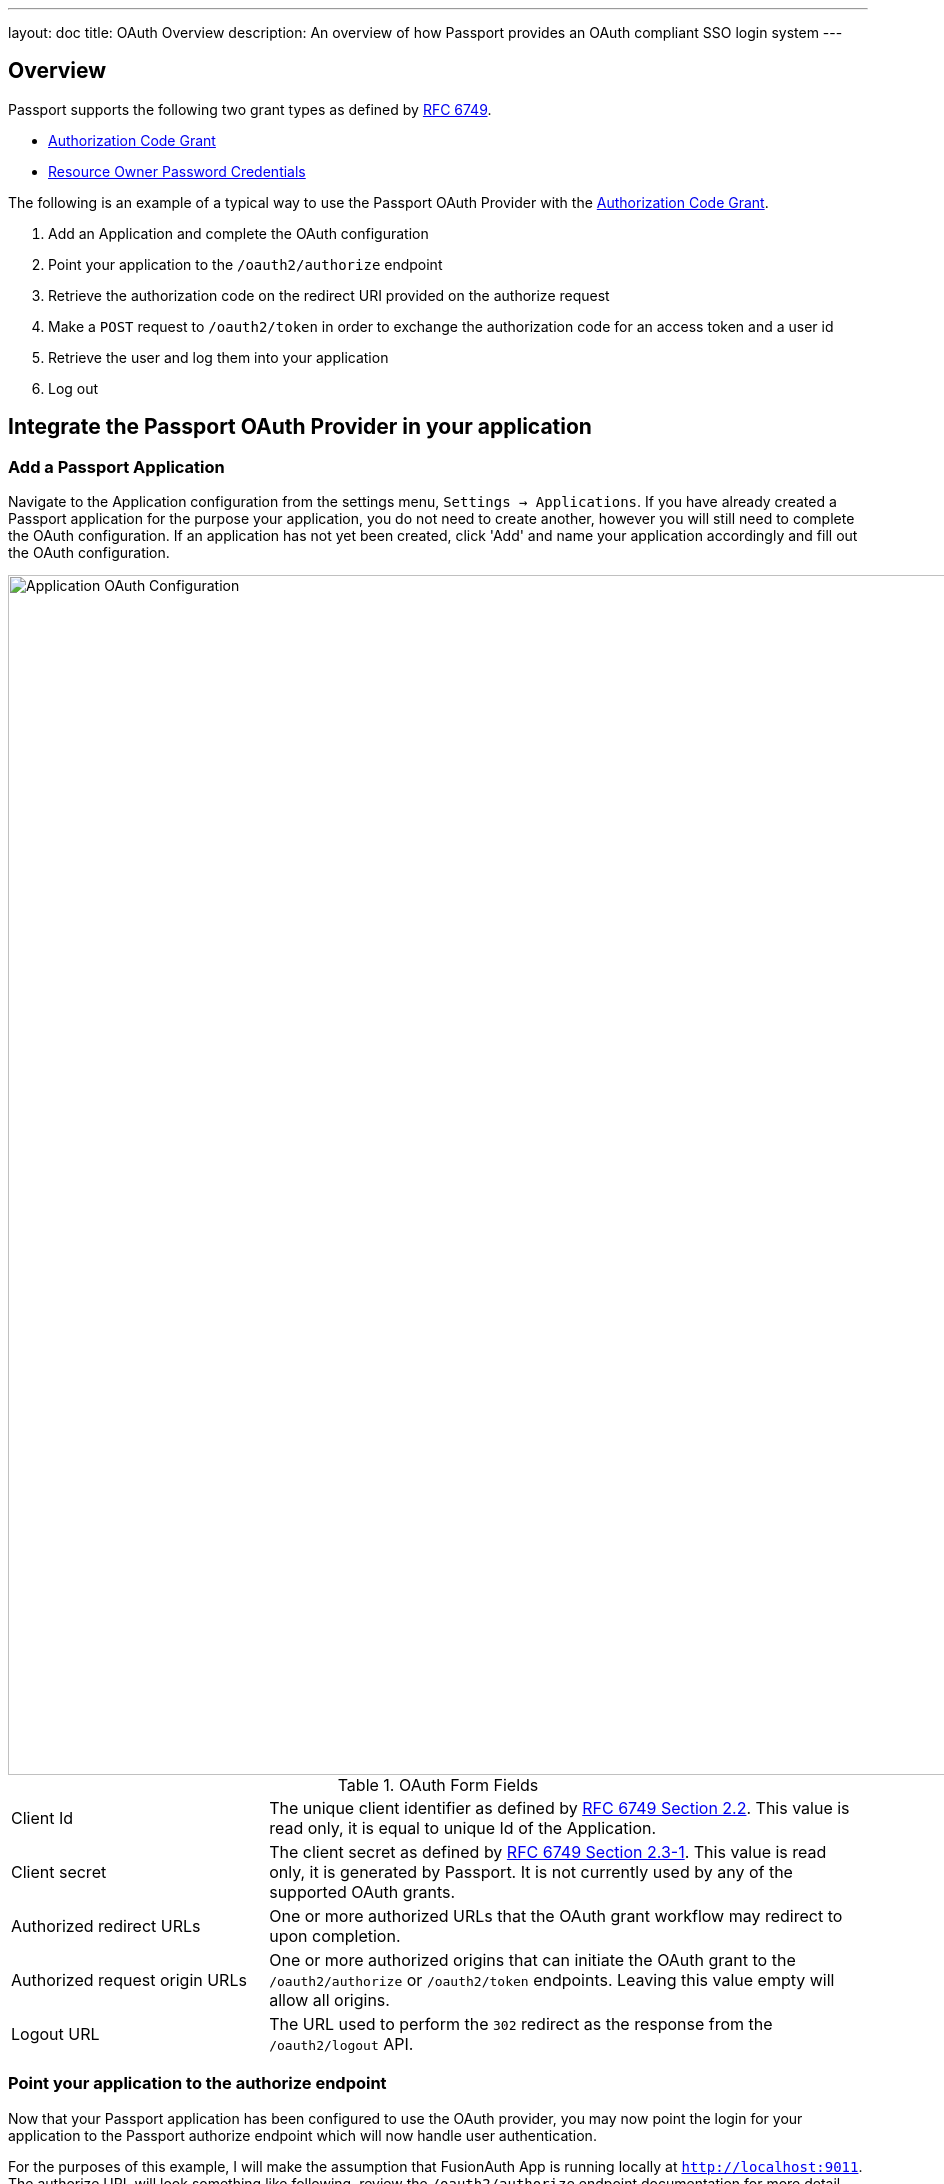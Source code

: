 ---
layout: doc
title: OAuth Overview
description: An overview of how Passport provides an OAuth compliant SSO login system
---

== Overview

Passport supports the following two grant types as defined by https://tools.ietf.org/html/rfc6749[RFC 6749].

* https://tools.ietf.org/html/rfc6749#section-1.3.1[Authorization Code Grant]
* https://tools.ietf.org/html/rfc6749#section-1.3.3[Resource Owner Password Credentials]


The following is an example of a typical way to use the Passport OAuth Provider with the https://tools.ietf.org/html/rfc6749#section-1.3.1[Authorization Code Grant].

1. Add an Application and complete the OAuth configuration
2. Point your application to the `/oauth2/authorize` endpoint
3. Retrieve the authorization code on the redirect URI provided on the authorize request
4. Make a `POST` request to `/oauth2/token` in order to exchange the authorization code for an access token and a user id
5. Retrieve the user and log them into your application
6. Log out

== Integrate the Passport OAuth Provider in your application

=== Add a Passport Application

Navigate to the Application configuration from the settings menu, `Settings -> Applications`. If you have already created a Passport
application for the purpose your application, you do not need to create another, however you will still need to complete the OAuth configuration.
If an application has not yet been created, click 'Add' and name your application accordingly and fill out the OAuth configuration.

image::oauth-application.png[Application OAuth Configuration,width=1200,role=shadowed]

[cols="3a,7a"]
[.api]
.OAuth Form Fields
|===
|Client Id
|The unique client identifier as defined by https://tools.ietf.org/html/rfc6749#section-2.2[RFC 6749 Section 2.2]. This value is read only,
it is equal to unique Id of the Application.

|Client secret
|The client secret as defined by https://tools.ietf.org/html/rfc6749#section-2.3-1[RFC 6749 Section 2.3-1]. This value is read only, it is
generated by Passport. It is not currently used by any of the supported OAuth grants.

|Authorized redirect URLs
|One or more authorized URLs that the OAuth grant workflow may redirect to upon completion.

|Authorized request origin URLs
|One or more authorized origins that can initiate the OAuth grant to the `/oauth2/authorize` or `/oauth2/token` endpoints. Leaving this
value empty will allow all origins.

|Logout URL
|The URL used to perform the `302` redirect as the response from the `/oauth2/logout` API.
|===

=== Point your application to the authorize endpoint

Now that your Passport application has been configured to use the OAuth provider, you may now point the login for your application to the
Passport authorize endpoint which will now handle user authentication.

For the purposes of this example, I will make the assumption that FusionAuth App is running locally at `http://localhost:9011`. The authorize
URL will look something like following, review the `/oauth2/authorize`  endpoint documentation for more detail.

[source]
----
http://localhost:9011/oauth2/authorize?client_id=06494b74-a796-4723-af44-1bdb96b48875&redirect_uri=https://www.vandelayindustries.com/login&response_type=code
----

=== Consume the authorization code returned from the authorize request

When the authorize request completes successfully it will respond with a status code of `302` to the location provided by the redirect_uri
parameter. The request will contain a code parameter which can be exchanged for an access token. The access token contains the user Id of the
authenticated user which can then be used to retrieve the entire user object.

The following is an example redirect URI containing the authorization code.

[source]
----
https://www.vandelayindustries.com/login?code=+WYT3XemV4f81ghHi4V+RyNwvATDaD4FIj0BpfFC4Wzg=&userState=Authenticated
----

=== Exchange the authorization code for an access token

The last step to complete the authentication process and retrieve the users Id is to exchange the returned authorization code for an
access token. The JSON response will contain the user Id of the authenticated user.


[source]
.Example HTTP Request
----
POST /oauth2/token HTTP/1.1
Host: example-login.inversoft.io
Content-Type: application/x-www-form-urlencoded
Accept: */*
Content-Length: 436
client_id=3c219e58-ed0e-4b18-ad48-f4f92793ae32&code=+WYT3XemV4f81ghHi4V+RyNwvATDaD4FIj0BpfFC4Wzg&grant_type=authorization_code&redirect_uri=https%3A%2F%2Fwww.vandelayindustries.com%2Flogin
----

[source,json]
.Example HTTP Response
----
{
  "access_token" : "eyJhbGciOiJIUzI1NiIsInR5cCI6IkpXVCJ9.eyJleHAiOjE0ODUxNDA5ODQsImlhdCI6MTQ4NTEzNzM4NCwiaXNzIjoiYWNtZS5jb20iLCJzdWIiOiIyOWFjMGMxOC0wYjRhLTQyY2YtODJmYy0wM2Q1NzAzMThhMWQiLCJhcHBsaWNhdGlvbklkIjoiNzkxMDM3MzQtOTdhYi00ZDFhLWFmMzctZTAwNmQwNWQyOTUyIiwicm9sZXMiOltdfQ.Mp0Pcwsz5VECK11Kf2ZZNF_SMKu5CgBeLN9ZOP04kZo",
  "expires_in" : 3600,
  "token_type" : "Bearer",
  "userId" : "3b6d2f70-4821-4694-ac89-60333c9c4165"
}
----

=== Verify Authorization

If you only need to validate registration and User roles, this can be done by inspecting the JWT payload as returned in the `access_token`
property of the response body.

If you require the entire User object to validate authorization, you may need to retrieve the entire User. The User may be
retrieved in one of several ways. If you have an API key ou can retrieve the User by Id or email, these two values are returned in the JWT
payload. The email address is returned in the `email` identity claim, and the User's Id is returned in the `sub` identity claim. You may
also retrieve the User without an API key by utilizing the JWT as returned in the `access_token` property in the response body.

See the link:../apis/users#retrieve-a-user[Retrieve a User] API for examples.

Now that you have the user, or retrieved the roles from the JWT, you may review their roles and registration to ensure they have adequate
authority for the intended action, and if the user is not yet registered for the requested application, you can either fail their login,
or complete a registration workflow. Once you have determined a user can be logged into your application, you'll need to log them into
your application. For a web based application, this generally will include creating an HTTP session and storing the user in the newly created session.

=== Log Out

To log the user out, a typical workflow would include first logging out of your application, if that is successful, you would then log the
user out of Passport. This is accomplished by making a `[GET]` request to the `/oauth2/logout` endpoint. The logout request will complete
with a `302` redirect to the configured logout URL.

[source]
----
[GET] http://localhost:9011/oauth2/logout?client_id=06494b74-a796-4723-af44-1bdb96b48875

Response: HTTP/1.1 302 Found
Location: https://www.vandelayindustries.com
----